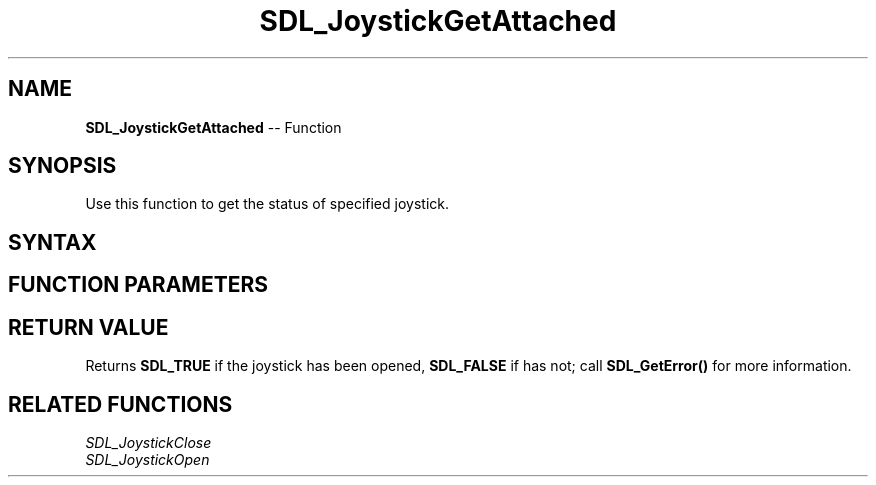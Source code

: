 .TH SDL_JoystickGetAttached 3 "2018.10.07" "https://github.com/haxpor/sdl2-manpage" "SDL2"
.SH NAME
\fBSDL_JoystickGetAttached\fR -- Function

.SH SYNOPSIS
Use this function to get the status of specified joystick.

.SH SYNTAX
.TS
tab(:) allbox;
a.
T{
.nf
SDL_bool SDL_JoystickGetAttached(SDL_Joystick*    joystick)
.fi
T}
.TE

.SH FUNCTION PARAMETERS
.TS
tab(:) allbox;
ab l.
joystick:T{
the joystick to query
T}
.TE

.SH RETURN VALUE
Returns \fBSDL_TRUE\fR if the joystick has been opened, \fBSDL_FALSE\fR if has not; call \fBSDL_GetError()\fR for more information.

.SH RELATED FUNCTIONS
\fISDL_JoystickClose\fR
.br
\fISDL_JoystickOpen\fR

